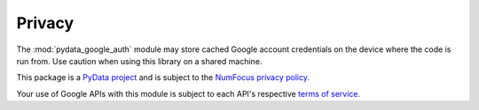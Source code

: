 Privacy
=======

The :mod:`pydata_google_auth` module may store cached Google account
credentials on the device where the code is run from. Use caution when using
this library on a shared machine.

This package is a `PyData project <https://pydata.org/>`_ and is subject to
the `NumFocus privacy policy <https://numfocus.org/privacy-policy>`_.

Your use of Google APIs with this module is subject to each API's respective
`terms of service <https://developers.google.com/terms/>`_.
